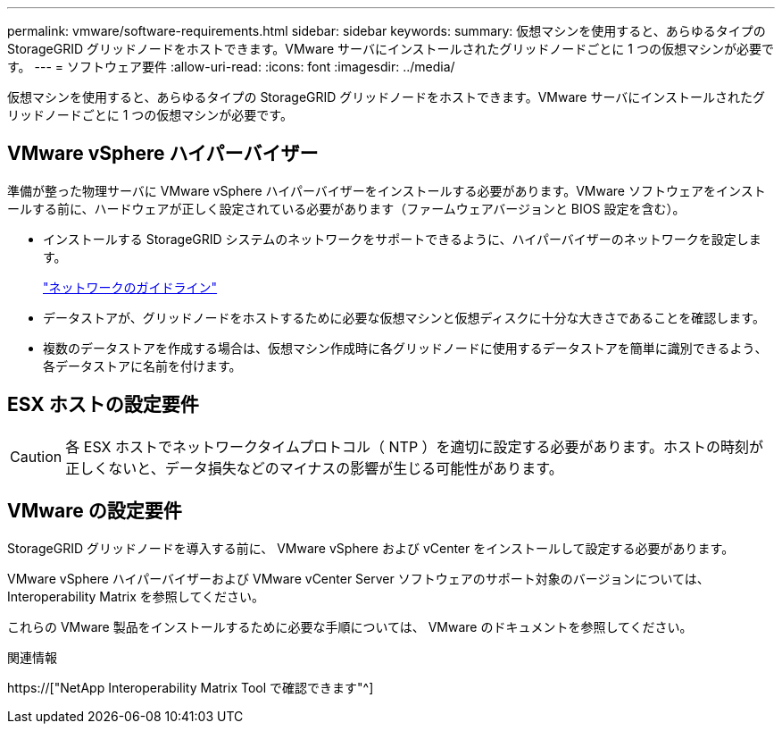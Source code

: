 ---
permalink: vmware/software-requirements.html 
sidebar: sidebar 
keywords:  
summary: 仮想マシンを使用すると、あらゆるタイプの StorageGRID グリッドノードをホストできます。VMware サーバにインストールされたグリッドノードごとに 1 つの仮想マシンが必要です。 
---
= ソフトウェア要件
:allow-uri-read: 
:icons: font
:imagesdir: ../media/


[role="lead"]
仮想マシンを使用すると、あらゆるタイプの StorageGRID グリッドノードをホストできます。VMware サーバにインストールされたグリッドノードごとに 1 つの仮想マシンが必要です。



== VMware vSphere ハイパーバイザー

準備が整った物理サーバに VMware vSphere ハイパーバイザーをインストールする必要があります。VMware ソフトウェアをインストールする前に、ハードウェアが正しく設定されている必要があります（ファームウェアバージョンと BIOS 設定を含む）。

* インストールする StorageGRID システムのネットワークをサポートできるように、ハイパーバイザーのネットワークを設定します。
+
link:../network/index.html["ネットワークのガイドライン"]

* データストアが、グリッドノードをホストするために必要な仮想マシンと仮想ディスクに十分な大きさであることを確認します。
* 複数のデータストアを作成する場合は、仮想マシン作成時に各グリッドノードに使用するデータストアを簡単に識別できるよう、各データストアに名前を付けます。




== ESX ホストの設定要件


CAUTION: 各 ESX ホストでネットワークタイムプロトコル（ NTP ）を適切に設定する必要があります。ホストの時刻が正しくないと、データ損失などのマイナスの影響が生じる可能性があります。



== VMware の設定要件

StorageGRID グリッドノードを導入する前に、 VMware vSphere および vCenter をインストールして設定する必要があります。

VMware vSphere ハイパーバイザーおよび VMware vCenter Server ソフトウェアのサポート対象のバージョンについては、 Interoperability Matrix を参照してください。

これらの VMware 製品をインストールするために必要な手順については、 VMware のドキュメントを参照してください。

.関連情報
https://["NetApp Interoperability Matrix Tool で確認できます"^]
